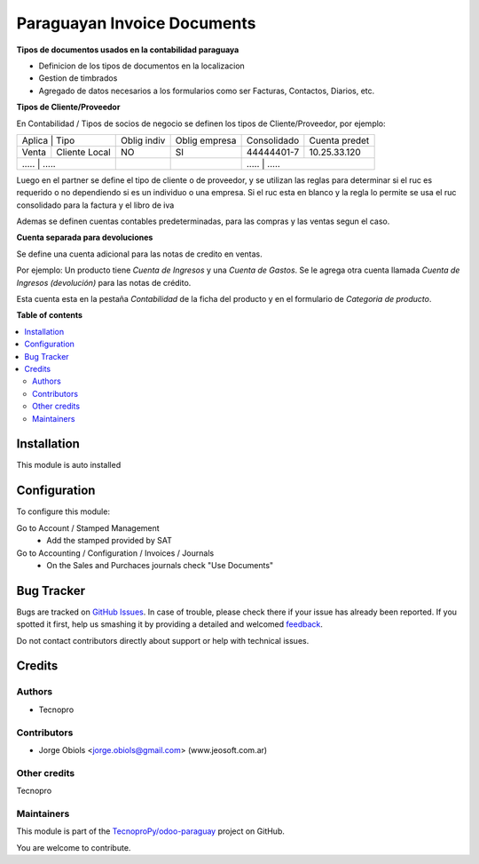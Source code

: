 ============================
Paraguayan Invoice Documents
============================

.. !!!!!!!!!!!!!!!!!!!!!!!!!!!!!!!!!!!!!!!!!!!!!!!!!!!!
   !! This file is generated by oca-gen-addon-readme !!
   !! changes will be overwritten.                   !!
   !!!!!!!!!!!!!!!!!!!!!!!!!!!!!!!!!!!!!!!!!!!!!!!!!!!!

.. |badge1| image:: https://img.shields.io/badge/maturity-Beta-yellow.png
    :target: https://odoo-community.org/page/development-status
    :alt: Beta
.. |badge2| image:: https://img.shields.io/badge/licence-AGPL--3-blue.png
    :target: http://www.gnu.org/licenses/agpl-3.0-standalone.html
    :alt: License: AGPL-3
.. |badge3| image:: https://img.shields.io/badge/github-TecnoproPy%2Fodoo--paraguay-lightgray.png?logo=github
    :target: https://github.com/TecnoproPy/odoo-paraguay/tree/13.0/l10n_py_invoice_document
    :alt: TecnoproPy/odoo-paraguay

|badge1| |badge2| |badge3| 

**Tipos de documentos usados en la contabilidad paraguaya**

- Definicion de los tipos de documentos en la localizacion
- Gestion de timbrados
- Agregado de datos necesarios a los formularios como ser Facturas, Contactos, Diarios, etc.

**Tipos de Cliente/Proveedor**

En Contabilidad / Tipos de socios de negocio se definen los tipos de Cliente/Proveedor, por ejemplo:

+-------------------------+-------------+---------------+-------------+---------------+
| Aplica | Tipo           | Oblig indiv | Oblig empresa | Consolidado | Cuenta predet |
+--------+----------------+-------------+---------------+-------------+---------------+
| Venta  | Cliente Local  |          NO |     SI        | 44444401-7  | 10.25.33.120  |
+--------+----------------+-------------+---------------+-------------+---------------+
| .....  | .....          |          .. |     ..        |   	.....       | .....   |
+----------+--------------+-------------+---------------+-------------+---------------+

Luego en el partner se define el tipo de cliente o de proveedor, y se utilizan
las reglas para determinar si el ruc es requerido o no dependiendo si es un
individuo o una empresa.
Si el ruc esta en blanco y la regla lo permite se usa el ruc consolidado para
la factura y el libro de iva

Ademas se definen cuentas contables predeterminadas, para las compras y las
ventas segun el caso.

**Cuenta separada para devoluciones**

Se define una cuenta adicional para las notas de credito en ventas.

Por ejemplo:
Un producto tiene *Cuenta de Ingresos* y una *Cuenta de Gastos*. Se le agrega otra
cuenta llamada *Cuenta de Ingresos (devolución)* para las notas de crédito.

Esta cuenta esta en la pestaña *Contabilidad* de la ficha del producto y en el
formulario de *Categoria de producto*.

**Table of contents**

.. contents::
   :local:

Installation
============

This module is auto installed

Configuration
=============

To configure this module:

Go to Account / Stamped Management
 - Add the stamped provided by SAT

Go to Accounting / Configuration / Invoices / Journals
 - On the Sales and Purchaces journals check "Use Documents"

Bug Tracker
===========

Bugs are tracked on `GitHub Issues <https://github.com/TecnoproPy/odoo-paraguay/issues>`_.
In case of trouble, please check there if your issue has already been reported.
If you spotted it first, help us smashing it by providing a detailed and welcomed
`feedback <https://github.com/TecnoproPy/odoo-paraguay/issues/new?body=module:%20l10n_py_invoice_document%0Aversion:%2013.0%0A%0A**Steps%20to%20reproduce**%0A-%20...%0A%0A**Current%20behavior**%0A%0A**Expected%20behavior**>`_.

Do not contact contributors directly about support or help with technical issues.

Credits
=======

Authors
~~~~~~~

* Tecnopro

Contributors
~~~~~~~~~~~~

* Jorge Obiols <jorge.obiols@gmail.com> (www.jeosoft.com.ar)

Other credits
~~~~~~~~~~~~~

Tecnopro

Maintainers
~~~~~~~~~~~

This module is part of the `TecnoproPy/odoo-paraguay <https://github.com/TecnoproPy/odoo-paraguay/tree/13.0/l10n_py_invoice_document>`_ project on GitHub.

You are welcome to contribute.
